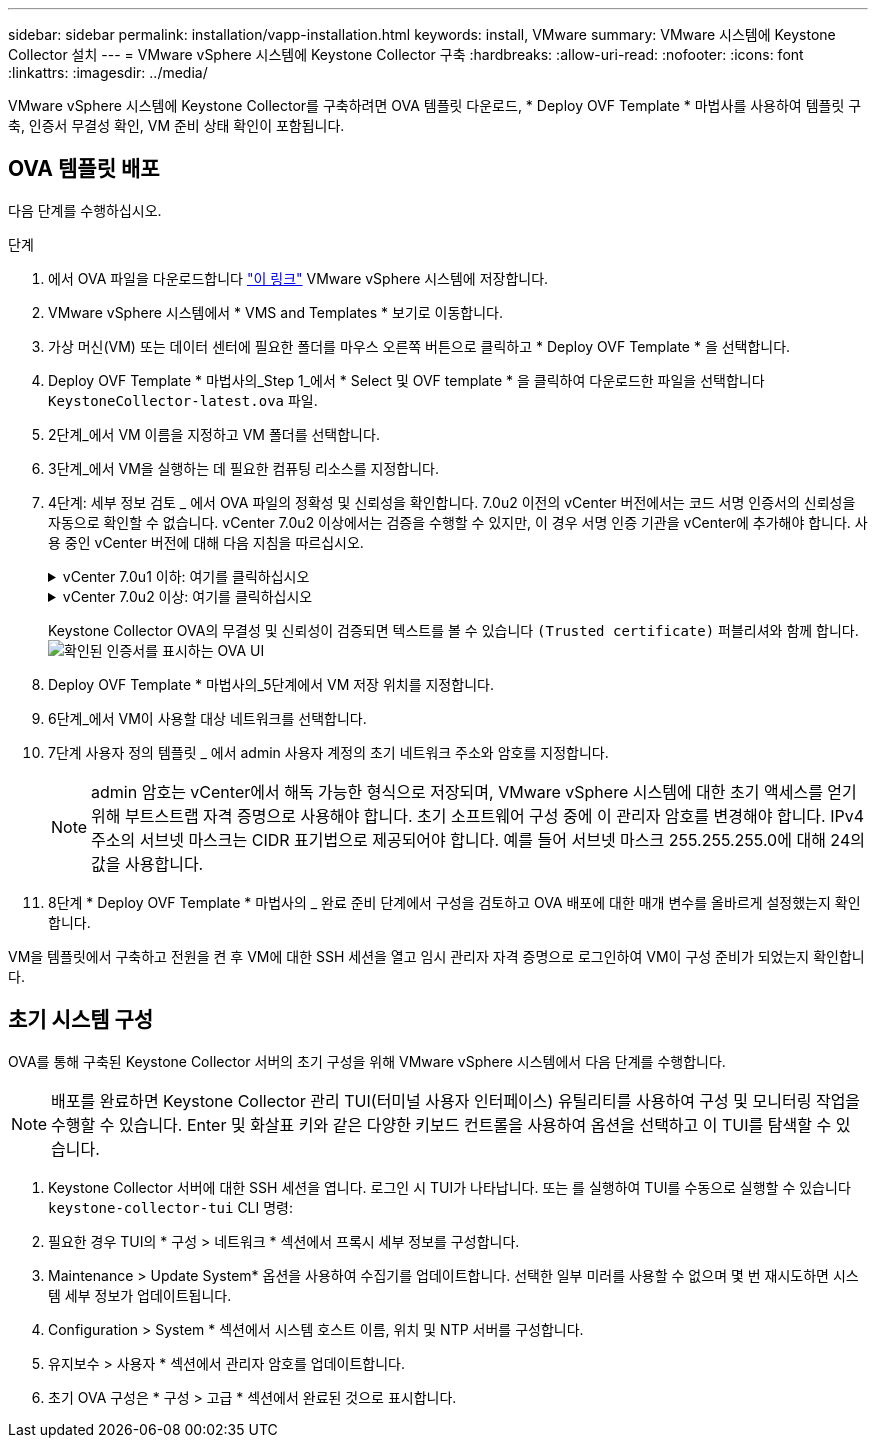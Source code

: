 ---
sidebar: sidebar 
permalink: installation/vapp-installation.html 
keywords: install, VMware 
summary: VMware 시스템에 Keystone Collector 설치 
---
= VMware vSphere 시스템에 Keystone Collector 구축
:hardbreaks:
:allow-uri-read: 
:nofooter: 
:icons: font
:linkattrs: 
:imagesdir: ../media/


[role="lead"]
VMware vSphere 시스템에 Keystone Collector를 구축하려면 OVA 템플릿 다운로드, * Deploy OVF Template * 마법사를 사용하여 템플릿 구축, 인증서 무결성 확인, VM 준비 상태 확인이 포함됩니다.



== OVA 템플릿 배포

다음 단계를 수행하십시오.

.단계
. 에서 OVA 파일을 다운로드합니다 https://keystone.netapp.com/downloads/KeystoneCollector-latest.ova["이 링크"^] VMware vSphere 시스템에 저장합니다.
. VMware vSphere 시스템에서 * VMS and Templates * 보기로 이동합니다.
. 가상 머신(VM) 또는 데이터 센터에 필요한 폴더를 마우스 오른쪽 버튼으로 클릭하고 * Deploy OVF Template * 을 선택합니다.
. Deploy OVF Template * 마법사의_Step 1_에서 * Select 및 OVF template * 을 클릭하여 다운로드한 파일을 선택합니다 `KeystoneCollector-latest.ova` 파일.
. 2단계_에서 VM 이름을 지정하고 VM 폴더를 선택합니다.
. 3단계_에서 VM을 실행하는 데 필요한 컴퓨팅 리소스를 지정합니다.
. 4단계: 세부 정보 검토 _ 에서 OVA 파일의 정확성 및 신뢰성을 확인합니다.
7.0u2 이전의 vCenter 버전에서는 코드 서명 인증서의 신뢰성을 자동으로 확인할 수 없습니다. vCenter 7.0u2 이상에서는 검증을 수행할 수 있지만, 이 경우 서명 인증 기관을 vCenter에 추가해야 합니다. 사용 중인 vCenter 버전에 대해 다음 지침을 따르십시오.
+
.vCenter 7.0u1 이하: 여기를 클릭하십시오
[%collapsible]
====
vCenter는 OVA 파일 내용의 무결성을 검증하고 OVA 파일에 포함된 파일에 대해 유효한 코드 서명 다이제스트가 제공되는지 확인합니다. 그러나 코드 서명 인증서의 진위 여부를 확인하지 않습니다. 무결성을 확인하려면 전체 서명 다이제스트 인증서를 다운로드하여 Keystone에서 게시한 공개 인증서에 대해 확인해야 합니다.

.. 전체 서명 다이제스트 인증서를 다운로드하려면 * Publisher * 링크를 클릭하십시오.
.. 에서 _Keystone Billing_public 인증서를 다운로드하십시오 https://keystone.netapp.com/downloads/OVA-SSL-NetApp-Keystone-20221101.pem["이 링크"^].
.. OpenSSL을 사용하여 공개 인증서에 대한 OVA 서명 인증서의 신뢰성을 확인하십시오.
`openssl verify -CAfile OVA-SSL-NetApp-Keystone-20221101.pem keystone-collector.cert`


====
+
.vCenter 7.0u2 이상: 여기를 클릭하십시오
[%collapsible]
====
7.0u2 이상의 vCenter 버전은 유효한 코드 서명 다이제스트가 제공된 경우 OVA 파일 내용의 무결성 및 코드 서명 인증서의 신뢰성을 검증할 수 있습니다. vCenter 루트 트러스트 저장소에는 VMware 인증서만 포함되어 있습니다. NetApp는 Entrust를 인증 기관으로 사용하며, 이러한 인증서를 vCenter 신뢰 저장소에 추가해야 합니다.

.. Entrust에서 코드 서명 CA 인증서를 다운로드합니다 https://web.entrust.com/subca-certificates/OVCS2-CSBR1-crosscert.cer["여기"^].
.. 의 단계를 따릅니다 `Resolution` 이 기술 자료(KB) 문서의 섹션: https://kb.vmware.com/s/article/84240[].


====
+
Keystone Collector OVA의 무결성 및 신뢰성이 검증되면 텍스트를 볼 수 있습니다 `(Trusted certificate)` 퍼블리셔와 함께 합니다.
image:ova-deploy.png["확인된 인증서를 표시하는 OVA UI"]

. Deploy OVF Template * 마법사의_5단계에서 VM 저장 위치를 지정합니다.
. 6단계_에서 VM이 사용할 대상 네트워크를 선택합니다.
. 7단계 사용자 정의 템플릿 _ 에서 admin 사용자 계정의 초기 네트워크 주소와 암호를 지정합니다.
+

NOTE: admin 암호는 vCenter에서 해독 가능한 형식으로 저장되며, VMware vSphere 시스템에 대한 초기 액세스를 얻기 위해 부트스트랩 자격 증명으로 사용해야 합니다. 초기 소프트웨어 구성 중에 이 관리자 암호를 변경해야 합니다. IPv4 주소의 서브넷 마스크는 CIDR 표기법으로 제공되어야 합니다. 예를 들어 서브넷 마스크 255.255.255.0에 대해 24의 값을 사용합니다.

. 8단계 * Deploy OVF Template * 마법사의 _ 완료 준비 단계에서 구성을 검토하고 OVA 배포에 대한 매개 변수를 올바르게 설정했는지 확인합니다.


VM을 템플릿에서 구축하고 전원을 켠 후 VM에 대한 SSH 세션을 열고 임시 관리자 자격 증명으로 로그인하여 VM이 구성 준비가 되었는지 확인합니다.



== 초기 시스템 구성

OVA를 통해 구축된 Keystone Collector 서버의 초기 구성을 위해 VMware vSphere 시스템에서 다음 단계를 수행합니다.


NOTE: 배포를 완료하면 Keystone Collector 관리 TUI(터미널 사용자 인터페이스) 유틸리티를 사용하여 구성 및 모니터링 작업을 수행할 수 있습니다. Enter 및 화살표 키와 같은 다양한 키보드 컨트롤을 사용하여 옵션을 선택하고 이 TUI를 탐색할 수 있습니다.

. Keystone Collector 서버에 대한 SSH 세션을 엽니다. 로그인 시 TUI가 나타납니다. 또는 를 실행하여 TUI를 수동으로 실행할 수 있습니다 `keystone-collector-tui` CLI 명령:
. 필요한 경우 TUI의 * 구성 > 네트워크 * 섹션에서 프록시 세부 정보를 구성합니다.
. Maintenance > Update System* 옵션을 사용하여 수집기를 업데이트합니다. 선택한 일부 미러를 사용할 수 없으며 몇 번 재시도하면 시스템 세부 정보가 업데이트됩니다.
. Configuration > System * 섹션에서 시스템 호스트 이름, 위치 및 NTP 서버를 구성합니다.
. 유지보수 > 사용자 * 섹션에서 관리자 암호를 업데이트합니다.
. 초기 OVA 구성은 * 구성 > 고급 * 섹션에서 완료된 것으로 표시합니다.

